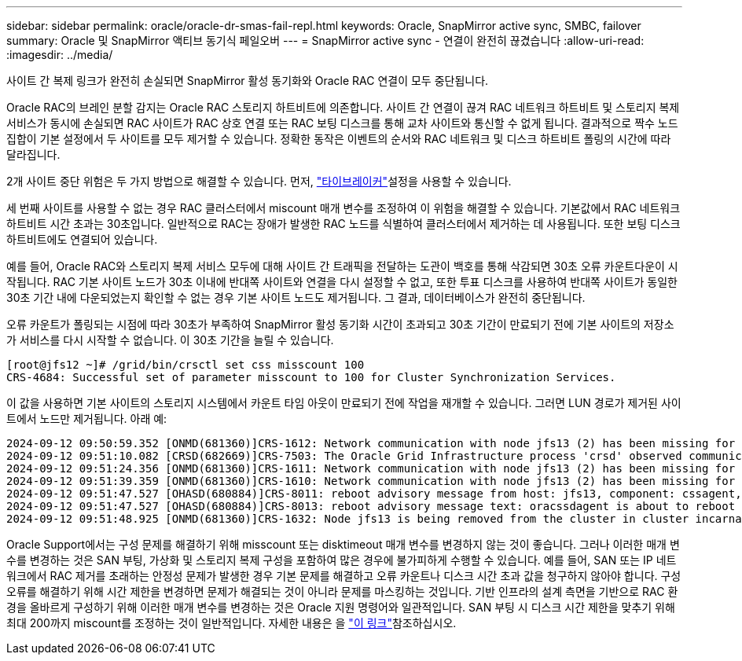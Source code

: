 ---
sidebar: sidebar 
permalink: oracle/oracle-dr-smas-fail-repl.html 
keywords: Oracle, SnapMirror active sync, SMBC, failover 
summary: Oracle 및 SnapMirror 액티브 동기식 페일오버 
---
= SnapMirror active sync - 연결이 완전히 끊겼습니다
:allow-uri-read: 
:imagesdir: ../media/


[role="lead"]
사이트 간 복제 링크가 완전히 손실되면 SnapMirror 활성 동기화와 Oracle RAC 연결이 모두 중단됩니다.

Oracle RAC의 브레인 분할 감지는 Oracle RAC 스토리지 하트비트에 의존합니다. 사이트 간 연결이 끊겨 RAC 네트워크 하트비트 및 스토리지 복제 서비스가 동시에 손실되면 RAC 사이트가 RAC 상호 연결 또는 RAC 보팅 디스크를 통해 교차 사이트와 통신할 수 없게 됩니다. 결과적으로 짝수 노드 집합이 기본 설정에서 두 사이트를 모두 제거할 수 있습니다. 정확한 동작은 이벤트의 순서와 RAC 네트워크 및 디스크 하트비트 폴링의 시간에 따라 달라집니다.

2개 사이트 중단 위험은 두 가지 방법으로 해결할 수 있습니다. 먼저, link:oracle-dr-smas-arch-tiebreaker.html["타이브레이커"]설정을 사용할 수 있습니다.

세 번째 사이트를 사용할 수 없는 경우 RAC 클러스터에서 miscount 매개 변수를 조정하여 이 위험을 해결할 수 있습니다. 기본값에서 RAC 네트워크 하트비트 시간 초과는 30초입니다. 일반적으로 RAC는 장애가 발생한 RAC 노드를 식별하여 클러스터에서 제거하는 데 사용됩니다. 또한 보팅 디스크 하트비트에도 연결되어 있습니다.

예를 들어, Oracle RAC와 스토리지 복제 서비스 모두에 대해 사이트 간 트래픽을 전달하는 도관이 백호를 통해 삭감되면 30초 오류 카운트다운이 시작됩니다. RAC 기본 사이트 노드가 30초 이내에 반대쪽 사이트와 연결을 다시 설정할 수 없고, 또한 투표 디스크를 사용하여 반대쪽 사이트가 동일한 30초 기간 내에 다운되었는지 확인할 수 없는 경우 기본 사이트 노드도 제거됩니다. 그 결과, 데이터베이스가 완전히 중단됩니다.

오류 카운트가 폴링되는 시점에 따라 30초가 부족하여 SnapMirror 활성 동기화 시간이 초과되고 30초 기간이 만료되기 전에 기본 사이트의 저장소가 서비스를 다시 시작할 수 없습니다. 이 30초 기간을 늘릴 수 있습니다.

....
[root@jfs12 ~]# /grid/bin/crsctl set css misscount 100
CRS-4684: Successful set of parameter misscount to 100 for Cluster Synchronization Services.
....
이 값을 사용하면 기본 사이트의 스토리지 시스템에서 카운트 타임 아웃이 만료되기 전에 작업을 재개할 수 있습니다. 그러면 LUN 경로가 제거된 사이트에서 노드만 제거됩니다. 아래 예:

....
2024-09-12 09:50:59.352 [ONMD(681360)]CRS-1612: Network communication with node jfs13 (2) has been missing for 50% of the timeout interval.  If this persists, removal of this node from cluster will occur in 49.570 seconds
2024-09-12 09:51:10.082 [CRSD(682669)]CRS-7503: The Oracle Grid Infrastructure process 'crsd' observed communication issues between node 'jfs12' and node 'jfs13', interface list of local node 'jfs12' is '192.168.30.1:46039;', interface list of remote node 'jfs13' is '192.168.30.2:42037;'.
2024-09-12 09:51:24.356 [ONMD(681360)]CRS-1611: Network communication with node jfs13 (2) has been missing for 75% of the timeout interval.  If this persists, removal of this node from cluster will occur in 24.560 seconds
2024-09-12 09:51:39.359 [ONMD(681360)]CRS-1610: Network communication with node jfs13 (2) has been missing for 90% of the timeout interval.  If this persists, removal of this node from cluster will occur in 9.560 seconds
2024-09-12 09:51:47.527 [OHASD(680884)]CRS-8011: reboot advisory message from host: jfs13, component: cssagent, with time stamp: L-2024-09-12-09:51:47.451
2024-09-12 09:51:47.527 [OHASD(680884)]CRS-8013: reboot advisory message text: oracssdagent is about to reboot this node due to unknown reason as it did not receive local heartbeats for 10470 ms amount of time
2024-09-12 09:51:48.925 [ONMD(681360)]CRS-1632: Node jfs13 is being removed from the cluster in cluster incarnation 621596607
....
Oracle Support에서는 구성 문제를 해결하기 위해 misscount 또는 disktimeout 매개 변수를 변경하지 않는 것이 좋습니다. 그러나 이러한 매개 변수를 변경하는 것은 SAN 부팅, 가상화 및 스토리지 복제 구성을 포함하여 많은 경우에 불가피하게 수행할 수 있습니다. 예를 들어, SAN 또는 IP 네트워크에서 RAC 제거를 초래하는 안정성 문제가 발생한 경우 기본 문제를 해결하고 오류 카운트나 디스크 시간 초과 값을 청구하지 않아야 합니다. 구성 오류를 해결하기 위해 시간 제한을 변경하면 문제가 해결되는 것이 아니라 문제를 마스킹하는 것입니다. 기반 인프라의 설계 측면을 기반으로 RAC 환경을 올바르게 구성하기 위해 이러한 매개 변수를 변경하는 것은 Oracle 지원 명령어와 일관적입니다. SAN 부팅 시 디스크 시간 제한을 맞추기 위해 최대 200까지 miscount를 조정하는 것이 일반적입니다. 자세한 내용은 을 link:oracle-app-config-rac.html["이 링크"]참조하십시오.
